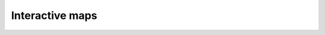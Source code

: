 Interactive maps
================

.. only:: html

    .. raw:: html

        <form name="change">
        <SELECT NAME="options" ONCHANGE="document.getElementById('maps_interactive').src = './../html/'+this.options[this.selectedIndex].value+'.html'">
        <option value="bangkok_02_population_subdistrict_population_per_sqkm">Please select a map to explore...</option>
        <option value="bangkok_ind_district_annual_hazardous_waste_kg">Waste collection: Hazardous waste segregation (kg) </option>
        <option value="bangkok_ind_district_annual_recyclable_waste_tonnes">Waste collection: annual recyclable waste (tonnes)</option>
        <option value="bangkok_ind_district_annual_solid_waste_tonnes">Waste collection: annual solid waste (tonnes)</option>
        <option value="bangkok_ind_district_cost_of_living_district">Poverty indicators (NSO, 2017): Average monthly cost of living per person (Baht; NSO, 2017)</option>
        <option value="bangkok_ind_subdistrict_cost_of_living_subdistrict">Poverty indicators (NSO, 2017): Average monthly cost of living per person (Baht; NSO, 2017)</option>
        <option value="bangkok_ind_district_crime_locations">Risk areas: Locations with reported crime</option>
        <option value="bangkok_ind_district_drought_impacted_farmers">Job security: Number of households in the area expected to get impacts drought (registered farmers)</option>
        <option value="bangkok_ind_subdistrict_access_ferry_800m_pop_pct">Public transport accessibility: ferry terminal or pier (BMA, 2014): % living within 800 metres</option>
        <option value="bangkok_ind_district_access_ferry_800m_pop_pct">Public transport accessibility: ferry terminal or pier (BMA, 2014): % living within 800 metres</option>
        <option value="bangkok_ind_district_fire_incidence">Fire Incidence in Bangkok (BMA, 2018): fire incidence</option>
        <option value="bangkok_ind_district_fire_incidence_rate_area">Fire Incidence in Bangkok (BMA, 2018) per km²: fire incidence</option>
        <option value="bangkok_ind_district_fire_incidence_rate_population">Fire Incidence in Bangkok (BMA, 2018) per 10,000 population: fire incidence</option>
        <option value="bangkok_ind_district_fire_incidence_rate_household">Fire Incidence in Bangkok (BMA, 2018) per 10,000 household: fire incidence</option>
        <option value="bangkok_ind_district_green_space_count">Green space: Total number of green areas (places)</option>
        <option value="bangkok_ind_district_green_space_public_per_capita">Green space: Green space per capita (sqm)</option>
        <option value="bangkok_ind_district_green_space_public_percent">Green space: Total public green space percent</option>
        <option value="bangkok_ind_district_hawker_count">Number of food entrepreneurs: Number of  hawkers/stalls</option>
        <option value="bangkok_ind_district_hawker_count_rate_area">Number of food entrepreneurs per km²: Number of  hawkers/stalls</option>
        <option value="bangkok_ind_district_hawker_count_rate_population">Number of food entrepreneurs per 10,000 population: Number of  hawkers/stalls</option>
        <option value="bangkok_ind_district_hawker_count_rate_household">Number of food entrepreneurs per 10,000 household: Number of  hawkers/stalls</option>
        <option value="bangkok_ind_district_hawker_permitted_locations">Number of food entrepreneurs: Permitted sidewalk hawker/stall locations</option>
        <option value="bangkok_ind_district_hawker_permitted_locations_rate_area">Number of food entrepreneurs per km²: Permitted sidewalk hawker/stall locations</option>
        <option value="bangkok_ind_district_hawker_permitted_locations_rate_population">Number of food entrepreneurs per 10,000 population: Permitted sidewalk hawker/stall locations</option>
        <option value="bangkok_ind_district_hawker_permitted_locations_rate_household">Number of food entrepreneurs per 10,000 household: Permitted sidewalk hawker/stall locations</option>
        <option value="bangkok_ind_subdistrict_health_centres">Health centers (n = 68): health centers</option>
        <option value="bangkok_ind_subdistrict_health_centres_rate_area">Health centers (n = 68) per km²: health centers</option>
        <option value="bangkok_ind_subdistrict_health_centres_rate_population">Health centers (n = 68) per 10,000 population: health centers</option>
        <option value="bangkok_ind_subdistrict_health_centres_rate_household">Health centers (n = 68) per 10,000 household: health centers</option>
        <option value="bangkok_ind_district_health_centres">Health centers (n = 68): health centers</option>
        <option value="bangkok_ind_district_health_centres_rate_area">Health centers (n = 68) per km²: health centers</option>
        <option value="bangkok_ind_district_health_centres_rate_population">Health centers (n = 68) per 10,000 population: health centers</option>
        <option value="bangkok_ind_district_health_centres_rate_household">Health centers (n = 68) per 10,000 household: health centers</option>
        <option value="bangkok_ind_district_inequality_district">Opportunity to earn a fair wage: Coefficient of inequality (NSO, 2017)</option>
        <option value="bangkok_ind_subdistrict_inequality_subdistrict">Opportunity to earn a fair wage: Coefficient of inequality (NSO, 2017)</option>
        <option value="bangkok_ind_subdistrict_main_road_flood_days_flood">14 flood areas of main roads in Bangkok Year 2018: days of flooding</option>
        <option value="bangkok_ind_district_main_road_flood_days_flood">14 flood areas of main roads in Bangkok Year 2018: days of flooding</option>
        <option value="bangkok_ind_subdistrict_main_road_flood_days_rain">14 flood areas of main roads in Bangkok Year 2018: days of rain</option>
        <option value="bangkok_ind_district_main_road_flood_days_rain">14 flood areas of main roads in Bangkok Year 2018: days of rain</option>
        <option value="bangkok_ind_subdistrict_main_road_flood_intensity">14 flood areas of main roads in Bangkok Year 2018: maximum intensity</option>
        <option value="bangkok_ind_district_main_road_flood_intensity">14 flood areas of main roads in Bangkok Year 2018: maximum intensity</option>
        <option value="bangkok_ind_subdistrict_main_road_flood_locations">14 flood areas of main roads in Bangkok Year 2018: main road flood locations</option>
        <option value="bangkok_ind_subdistrict_main_road_flood_locations_rate_area">14 flood areas of main roads in Bangkok Year 2018 per km²: main road flood locations</option>
        <option value="bangkok_ind_subdistrict_main_road_flood_locations_rate_population">14 flood areas of main roads in Bangkok Year 2018 per 10,000 population: main road flood locations</option>
        <option value="bangkok_ind_subdistrict_main_road_flood_locations_rate_household">14 flood areas of main roads in Bangkok Year 2018 per 10,000 household: main road flood locations</option>
        <option value="bangkok_ind_district_main_road_flood_locations">14 flood areas of main roads in Bangkok Year 2018: main road flood locations</option>
        <option value="bangkok_ind_district_main_road_flood_locations_rate_area">14 flood areas of main roads in Bangkok Year 2018 per km²: main road flood locations</option>
        <option value="bangkok_ind_district_main_road_flood_locations_rate_population">14 flood areas of main roads in Bangkok Year 2018 per 10,000 population: main road flood locations</option>
        <option value="bangkok_ind_district_main_road_flood_locations_rate_household">14 flood areas of main roads in Bangkok Year 2018 per 10,000 household: main road flood locations</option>
        <option value="bangkok_ind_district_main_road_traffic_jam">Traffic congestion: Number of main road of traffic jam by district </option>
        <option value="bangkok_ind_district_markets">Number of food entrepreneurs: ตลาด/Market</option>
        <option value="bangkok_ind_district_markets_rate_area">Number of food entrepreneurs per km²: ตลาด/Market</option>
        <option value="bangkok_ind_district_markets_rate_population">Number of food entrepreneurs per 10,000 population: ตลาด/Market</option>
        <option value="bangkok_ind_district_markets_rate_household">Number of food entrepreneurs per 10,000 household: ตลาด/Market</option>
        <option value="bangkok_ind_district_minimarts">Number of food entrepreneurs: มินิมาร์ท/Mini-mart</option>
        <option value="bangkok_ind_district_minimarts_rate_area">Number of food entrepreneurs per km²: มินิมาร์ท/Mini-mart</option>
        <option value="bangkok_ind_district_minimarts_rate_population">Number of food entrepreneurs per 10,000 population: มินิมาร์ท/Mini-mart</option>
        <option value="bangkok_ind_district_minimarts_rate_household">Number of food entrepreneurs per 10,000 household: มินิมาร์ท/Mini-mart</option>
        <option value="bangkok_ind_subdistrict_no2_2017_18_mean">Air quality: Annual average NO2 (1-e6 mmol/m²; 2017-18)</option>
        <option value="bangkok_ind_district_no2_2017_18_mean">Air quality: Annual average NO2 (1-e6 mmol/m²; 2017-18)</option>
        <option value="bangkok_ind_subdistrict_outpatients_combined_diseases">Health center outpatients: vital diseases (combined; 2018)</option>
        <option value="bangkok_ind_subdistrict_outpatients_combined_diseases_rate_area">Health center outpatients per km²: vital diseases (combined; 2018)</option>
        <option value="bangkok_ind_subdistrict_outpatients_combined_diseases_rate_population">Health center outpatients per 10,000 population: vital diseases (combined; 2018)</option>
        <option value="bangkok_ind_subdistrict_outpatients_combined_diseases_rate_household">Health center outpatients per 10,000 household: vital diseases (combined; 2018)</option>
        <option value="bangkok_ind_district_outpatients_combined_diseases">Health center outpatients: vital diseases (combined; 2018)</option>
        <option value="bangkok_ind_district_outpatients_combined_diseases_rate_area">Health center outpatients per km²: vital diseases (combined; 2018)</option>
        <option value="bangkok_ind_district_outpatients_combined_diseases_rate_population">Health center outpatients per 10,000 population: vital diseases (combined; 2018)</option>
        <option value="bangkok_ind_district_outpatients_combined_diseases_rate_household">Health center outpatients per 10,000 household: vital diseases (combined; 2018)</option>
        <option value="bangkok_ind_subdistrict_outpatients_diabetes">Health center outpatients: diabetes (2018)</option>
        <option value="bangkok_ind_subdistrict_outpatients_diabetes_rate_area">Health center outpatients per km²: diabetes (2018)</option>
        <option value="bangkok_ind_subdistrict_outpatients_diabetes_rate_population">Health center outpatients per 10,000 population: diabetes (2018)</option>
        <option value="bangkok_ind_subdistrict_outpatients_diabetes_rate_household">Health center outpatients per 10,000 household: diabetes (2018)</option>
        <option value="bangkok_ind_district_outpatients_diabetes">Health center outpatients: diabetes (2018)</option>
        <option value="bangkok_ind_district_outpatients_diabetes_rate_area">Health center outpatients per km²: diabetes (2018)</option>
        <option value="bangkok_ind_district_outpatients_diabetes_rate_population">Health center outpatients per 10,000 population: diabetes (2018)</option>
        <option value="bangkok_ind_district_outpatients_diabetes_rate_household">Health center outpatients per 10,000 household: diabetes (2018)</option>
        <option value="bangkok_ind_subdistrict_outpatients_hypertension">Health center outpatients: hypertension (2018)</option>
        <option value="bangkok_ind_subdistrict_outpatients_hypertension_rate_area">Health center outpatients per km²: hypertension (2018)</option>
        <option value="bangkok_ind_subdistrict_outpatients_hypertension_rate_population">Health center outpatients per 10,000 population: hypertension (2018)</option>
        <option value="bangkok_ind_subdistrict_outpatients_hypertension_rate_household">Health center outpatients per 10,000 household: hypertension (2018)</option>
        <option value="bangkok_ind_district_outpatients_hypertension">Health center outpatients: hypertension (2018)</option>
        <option value="bangkok_ind_district_outpatients_hypertension_rate_area">Health center outpatients per km²: hypertension (2018)</option>
        <option value="bangkok_ind_district_outpatients_hypertension_rate_population">Health center outpatients per 10,000 population: hypertension (2018)</option>
        <option value="bangkok_ind_district_outpatients_hypertension_rate_household">Health center outpatients per 10,000 household: hypertension (2018)</option>
        <option value="bangkok_ind_subdistrict_outpatients_mental_health">Health center outpatients: mental and behavioural disorders (2018)</option>
        <option value="bangkok_ind_subdistrict_outpatients_mental_health_rate_area">Health center outpatients per km²: mental and behavioural disorders (2018)</option>
        <option value="bangkok_ind_subdistrict_outpatients_mental_health_rate_population">Health center outpatients per 10,000 population: mental and behavioural disorders (2018)</option>
        <option value="bangkok_ind_subdistrict_outpatients_mental_health_rate_household">Health center outpatients per 10,000 household: mental and behavioural disorders (2018)</option>
        <option value="bangkok_ind_district_outpatients_mental_health">Health center outpatients: mental and behavioural disorders (2018)</option>
        <option value="bangkok_ind_district_outpatients_mental_health_rate_area">Health center outpatients per km²: mental and behavioural disorders (2018)</option>
        <option value="bangkok_ind_district_outpatients_mental_health_rate_population">Health center outpatients per 10,000 population: mental and behavioural disorders (2018)</option>
        <option value="bangkok_ind_district_outpatients_mental_health_rate_household">Health center outpatients per 10,000 household: mental and behavioural disorders (2018)</option>
        <option value="bangkok_ind_district_pcd_monitoring_stations">Air quality: PM2.5: monitoring stations</option>
        <option value="bangkok_ind_district_pcd_monitoring_stations_rate_area">Air quality: PM2.5 per km²: monitoring stations</option>
        <option value="bangkok_ind_district_pcd_monitoring_stations_rate_population">Air quality: PM2.5 per 10,000 population: monitoring stations</option>
        <option value="bangkok_ind_district_pcd_monitoring_stations_rate_household">Air quality: PM2.5 per 10,000 household: monitoring stations</option>
        <option value="bangkok_ind_district_percent_bma_income_from_local_taxes">Local employment opportunities: Local Development Taxes</option>
        <option value="bangkok_ind_district_percentage_hazardous_waste">Waste collection: Hazardous waste segregation (tonnes) </option>
        <option value="bangkok_ind_district_percentage_recyclable_waste">Waste collection: annual recyclable waste (tonnes)</option>
        <option value="bangkok_ind_district_pm2p5_days_exceeding_thai_standard">Air quality: PM2.5: days exceeding Thai standard (50 µg/m³; January 2019, PCD)</option>
        <option value="bangkok_ind_district_pm2p5_days_exceeding_who_standard">Air quality: PM2.5: days exceeding WHO standard (25 µg/m³; January 2019, PCD)</option>
        <option value="bangkok_ind_subdistrict_access_pos_entry_any_400m_pop_pct">Areas for passive recreation and physical activity: % living within 400 metres of public open space  (OSM, 2019)</option>
        <option value="bangkok_ind_district_access_pos_entry_any_400m_pop_pct">Areas for passive recreation and physical activity: % living within 400 metres of public open space  (OSM, 2019)</option>
        <option value="bangkok_ind_subdistrict_access_pos_entry_large_400m_pop_pct">Areas for passive recreation and physical activity: % living within 400 metres of large public open space  (OSM, 2019)</option>
        <option value="bangkok_ind_district_access_pos_entry_large_400m_pop_pct">Areas for passive recreation and physical activity: % living within 400 metres of large public open space  (OSM, 2019)</option>
        <option value="bangkok_ind_subdistrict_access_pt_any_800m_pop_pct">Public transport accessibility: any public transport (OSM, 2019): % living within 800 metres</option>
        <option value="bangkok_ind_district_access_pt_any_800m_pop_pct">Public transport accessibility: any public transport (OSM, 2019): % living within 800 metres</option>
        <option value="bangkok_ind_district_restaurants">Number of food entrepreneurs: ร้านอาหาร/Restaurant</option>
        <option value="bangkok_ind_district_restaurants_rate_area">Number of food entrepreneurs per km²: ร้านอาหาร/Restaurant</option>
        <option value="bangkok_ind_district_restaurants_rate_population">Number of food entrepreneurs per 10,000 population: ร้านอาหาร/Restaurant</option>
        <option value="bangkok_ind_district_restaurants_rate_household">Number of food entrepreneurs per 10,000 household: ร้านอาหาร/Restaurant</option>
        <option value="bangkok_ind_district_road_accident_locations">Risk areas: Locations with reported road accidents</option>
        <option value="bangkok_ind_district_stalls">Number of food entrepreneurs: แผงลอย/Stall</option>
        <option value="bangkok_ind_district_stalls_rate_area">Number of food entrepreneurs per km²: แผงลอย/Stall</option>
        <option value="bangkok_ind_district_stalls_rate_population">Number of food entrepreneurs per 10,000 population: แผงลอย/Stall</option>
        <option value="bangkok_ind_district_stalls_rate_household">Number of food entrepreneurs per 10,000 household: แผงลอย/Stall</option>
        <option value="bangkok_ind_subdistrict_access_supermarket_800m_pop_pct">Food environments: Supermarket acccess: Percentage of residents living 800 metres distance of a supermarket (OSM, 2019)</option>
        <option value="bangkok_ind_district_access_supermarket_800m_pop_pct">Food environments: Supermarket acccess: Percentage of residents living 800 metres distance of a supermarket (OSM, 2019)</option>
        <option value="bangkok_ind_district_supermarkets">Number of food entrepreneurs: ซูเปอร์มาร์เกต/Supermarket</option>
        <option value="bangkok_ind_district_supermarkets_rate_area">Number of food entrepreneurs per km²: ซูเปอร์มาร์เกต/Supermarket</option>
        <option value="bangkok_ind_district_supermarkets_rate_population">Number of food entrepreneurs per 10,000 population: ซูเปอร์มาร์เกต/Supermarket</option>
        <option value="bangkok_ind_district_supermarkets_rate_household">Number of food entrepreneurs per 10,000 household: ซูเปอร์มาร์เกต/Supermarket</option>
        <option value="bangkok_ind_subdistrict_access_train_800m_pop_pct">Public transport accessibility: train stations (BMA 2014): % living within 800 metres</option>
        <option value="bangkok_ind_district_access_train_800m_pop_pct">Public transport accessibility: train stations (BMA 2014): % living within 800 metres</option>
        <option value="bangkok_ind_subdistrict_vegetation_index_mean">Green space: mean Enhanced Vegetation Index (EVI)</option>
        <option value="bangkok_ind_district_vegetation_index_mean">Green space: mean Enhanced Vegetation Index (EVI)</option>
        <option value="bangkok_ind_subdistrict_vegetation_ndvi_mean">Green space: mean Normalised Difference Vegetation Index (NDVI)</option>
        <option value="bangkok_ind_district_vegetation_ndvi_mean">Green space: mean Normalised Difference Vegetation Index (NDVI)</option>
        <option value="bangkok_ind_subdistrict_vegetation_pct_mean">Green space: mean vegetation cover percent  (Copernicus, December 2018)</option>
        <option value="bangkok_ind_district_vegetation_pct_mean">Green space: mean vegetation cover percent  (Copernicus, December 2018)</option>
        <option value="bangkok_ind_subdistrict_vegetation_pct_sd">Green space: standard deviation vegetation cover percent  (Copernicus, December 2018)</option>
        <option value="bangkok_ind_district_vegetation_pct_sd">Green space: standard deviation vegetation cover percent  (Copernicus, December 2018)</option>
        <option value="bangkok_ind_subdistrict_vulnerable_flood_areas">56 vulnerable flood areas in Bangkok year 2018: flood risk locations</option>
        <option value="bangkok_ind_subdistrict_vulnerable_flood_areas_rate_area">56 vulnerable flood areas in Bangkok year 2018 per km²: flood risk locations</option>
        <option value="bangkok_ind_subdistrict_vulnerable_flood_areas_rate_population">56 vulnerable flood areas in Bangkok year 2018 per 10,000 population: flood risk locations</option>
        <option value="bangkok_ind_subdistrict_vulnerable_flood_areas_rate_household">56 vulnerable flood areas in Bangkok year 2018 per 10,000 household: flood risk locations</option>
        <option value="bangkok_ind_district_vulnerable_flood_areas">56 vulnerable flood areas in Bangkok year 2018: flood risk locations</option>
        <option value="bangkok_ind_district_vulnerable_flood_areas_rate_area">56 vulnerable flood areas in Bangkok year 2018 per km²: flood risk locations</option>
        <option value="bangkok_ind_district_vulnerable_flood_areas_rate_population">56 vulnerable flood areas in Bangkok year 2018 per 10,000 population: flood risk locations</option>
        <option value="bangkok_ind_district_vulnerable_flood_areas_rate_household">56 vulnerable flood areas in Bangkok year 2018 per 10,000 household: flood risk locations</option>
        <option value="bangkok_ind_district_water_quality_bod">Water quality/pollution: BOD (mg/l)</option>
        <option value="bangkok_ind_district_water_quality_bod_less_than_6mg_l">Water quality/pollution: BOD (mg/l)</option>
        <option value="bangkok_ind_district_water_quality_canals_poor">Water quality/pollution: DO (mg/l)</option>
        <option value="bangkok_ind_district_water_quality_canals_poor_rate_area">Water quality/pollution per km²: DO (mg/l)</option>
        <option value="bangkok_ind_district_water_quality_canals_poor_rate_population">Water quality/pollution per 10,000 population: DO (mg/l)</option>
        <option value="bangkok_ind_district_water_quality_canals_poor_rate_household">Water quality/pollution per 10,000 household: DO (mg/l)</option>
        <option value="bangkok_ind_district_water_quality_do">Water quality/pollution: DO (mg/l)</option>
        <option value="bangkok_ind_district_welfare_card_holders">Job security: State welfare card holders</option>
        </SELECT>
        
        <iframe name="iframe" id="maps_interactive" src="./../html/bangkok_02_population_subdistrict_population_per_sqkm.html" height="500px" width="100%"></iframe>
        
.. only:: latex

    Interactive maps for indicators were created and are browsable using the html documentation.
        

